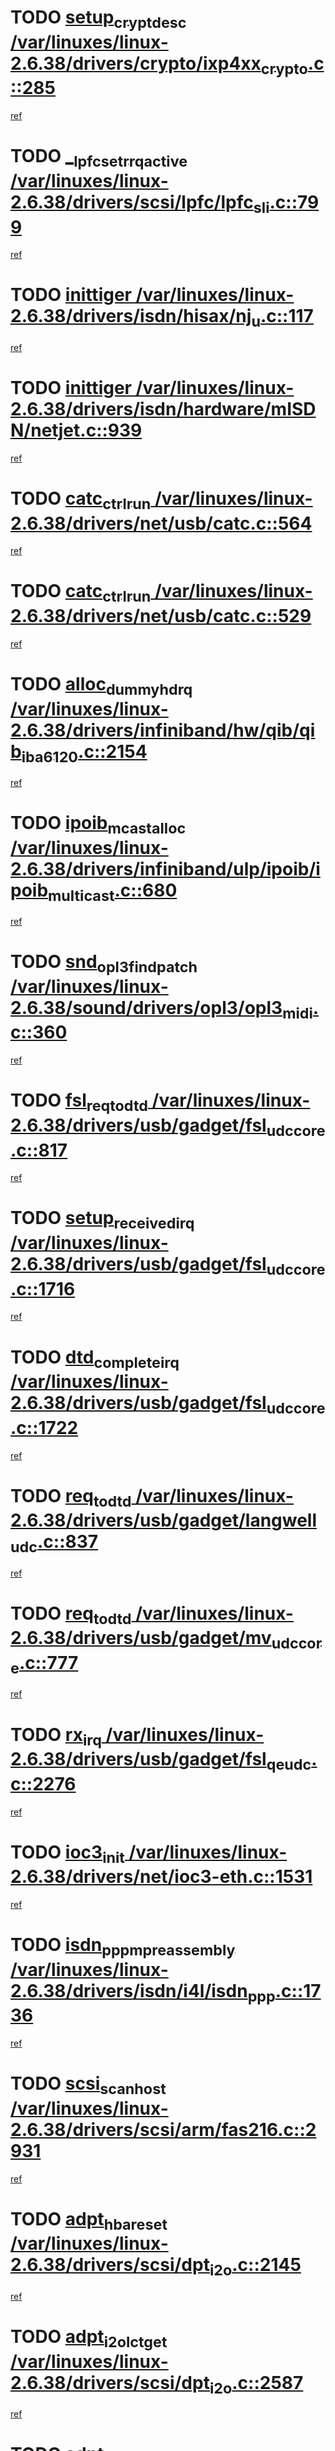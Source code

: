 * TODO [[view:/var/linuxes/linux-2.6.38/drivers/crypto/ixp4xx_crypto.c::face=ovl-face1::linb=285::colb=2::cole=18][setup_crypt_desc /var/linuxes/linux-2.6.38/drivers/crypto/ixp4xx_crypto.c::285]]
[[view:/var/linuxes/linux-2.6.38/drivers/crypto/ixp4xx_crypto.c::face=ovl-face2::linb=282::colb=1::cole=18][ref]]
* TODO [[view:/var/linuxes/linux-2.6.38/drivers/scsi/lpfc/lpfc_sli.c::face=ovl-face1::linb=799::colb=7::cole=28][__lpfc_set_rrq_active /var/linuxes/linux-2.6.38/drivers/scsi/lpfc/lpfc_sli.c::799]]
[[view:/var/linuxes/linux-2.6.38/drivers/scsi/lpfc/lpfc_sli.c::face=ovl-face2::linb=798::colb=1::cole=18][ref]]
* TODO [[view:/var/linuxes/linux-2.6.38/drivers/isdn/hisax/nj_u.c::face=ovl-face1::linb=117::colb=3::cole=12][inittiger /var/linuxes/linux-2.6.38/drivers/isdn/hisax/nj_u.c::117]]
[[view:/var/linuxes/linux-2.6.38/drivers/isdn/hisax/nj_u.c::face=ovl-face2::linb=116::colb=3::cole=20][ref]]
* TODO [[view:/var/linuxes/linux-2.6.38/drivers/isdn/hardware/mISDN/netjet.c::face=ovl-face1::linb=939::colb=7::cole=16][inittiger /var/linuxes/linux-2.6.38/drivers/isdn/hardware/mISDN/netjet.c::939]]
[[view:/var/linuxes/linux-2.6.38/drivers/isdn/hardware/mISDN/netjet.c::face=ovl-face2::linb=934::colb=1::cole=18][ref]]
* TODO [[view:/var/linuxes/linux-2.6.38/drivers/net/usb/catc.c::face=ovl-face1::linb=564::colb=2::cole=15][catc_ctrl_run /var/linuxes/linux-2.6.38/drivers/net/usb/catc.c::564]]
[[view:/var/linuxes/linux-2.6.38/drivers/net/usb/catc.c::face=ovl-face2::linb=543::colb=1::cole=18][ref]]
* TODO [[view:/var/linuxes/linux-2.6.38/drivers/net/usb/catc.c::face=ovl-face1::linb=529::colb=2::cole=15][catc_ctrl_run /var/linuxes/linux-2.6.38/drivers/net/usb/catc.c::529]]
[[view:/var/linuxes/linux-2.6.38/drivers/net/usb/catc.c::face=ovl-face2::linb=512::colb=1::cole=18][ref]]
* TODO [[view:/var/linuxes/linux-2.6.38/drivers/infiniband/hw/qib/qib_iba6120.c::face=ovl-face1::linb=2154::colb=3::cole=19][alloc_dummy_hdrq /var/linuxes/linux-2.6.38/drivers/infiniband/hw/qib/qib_iba6120.c::2154]]
[[view:/var/linuxes/linux-2.6.38/drivers/infiniband/hw/qib/qib_iba6120.c::face=ovl-face2::linb=2128::colb=1::cole=18][ref]]
* TODO [[view:/var/linuxes/linux-2.6.38/drivers/infiniband/ulp/ipoib/ipoib_multicast.c::face=ovl-face1::linb=680::colb=10::cole=27][ipoib_mcast_alloc /var/linuxes/linux-2.6.38/drivers/infiniband/ulp/ipoib/ipoib_multicast.c::680]]
[[view:/var/linuxes/linux-2.6.38/drivers/infiniband/ulp/ipoib/ipoib_multicast.c::face=ovl-face2::linb=664::colb=1::cole=18][ref]]
* TODO [[view:/var/linuxes/linux-2.6.38/sound/drivers/opl3/opl3_midi.c::face=ovl-face1::linb=360::colb=9::cole=28][snd_opl3_find_patch /var/linuxes/linux-2.6.38/sound/drivers/opl3/opl3_midi.c::360]]
[[view:/var/linuxes/linux-2.6.38/sound/drivers/opl3/opl3_midi.c::face=ovl-face2::linb=351::colb=1::cole=18][ref]]
* TODO [[view:/var/linuxes/linux-2.6.38/drivers/usb/gadget/fsl_udc_core.c::face=ovl-face1::linb=817::colb=6::cole=20][fsl_req_to_dtd /var/linuxes/linux-2.6.38/drivers/usb/gadget/fsl_udc_core.c::817]]
[[view:/var/linuxes/linux-2.6.38/drivers/usb/gadget/fsl_udc_core.c::face=ovl-face2::linb=814::colb=1::cole=18][ref]]
* TODO [[view:/var/linuxes/linux-2.6.38/drivers/usb/gadget/fsl_udc_core.c::face=ovl-face1::linb=1716::colb=3::cole=21][setup_received_irq /var/linuxes/linux-2.6.38/drivers/usb/gadget/fsl_udc_core.c::1716]]
[[view:/var/linuxes/linux-2.6.38/drivers/usb/gadget/fsl_udc_core.c::face=ovl-face2::linb=1697::colb=1::cole=18][ref]]
* TODO [[view:/var/linuxes/linux-2.6.38/drivers/usb/gadget/fsl_udc_core.c::face=ovl-face1::linb=1722::colb=3::cole=19][dtd_complete_irq /var/linuxes/linux-2.6.38/drivers/usb/gadget/fsl_udc_core.c::1722]]
[[view:/var/linuxes/linux-2.6.38/drivers/usb/gadget/fsl_udc_core.c::face=ovl-face2::linb=1697::colb=1::cole=18][ref]]
* TODO [[view:/var/linuxes/linux-2.6.38/drivers/usb/gadget/langwell_udc.c::face=ovl-face1::linb=837::colb=6::cole=16][req_to_dtd /var/linuxes/linux-2.6.38/drivers/usb/gadget/langwell_udc.c::837]]
[[view:/var/linuxes/linux-2.6.38/drivers/usb/gadget/langwell_udc.c::face=ovl-face2::linb=834::colb=1::cole=18][ref]]
* TODO [[view:/var/linuxes/linux-2.6.38/drivers/usb/gadget/mv_udc_core.c::face=ovl-face1::linb=777::colb=6::cole=16][req_to_dtd /var/linuxes/linux-2.6.38/drivers/usb/gadget/mv_udc_core.c::777]]
[[view:/var/linuxes/linux-2.6.38/drivers/usb/gadget/mv_udc_core.c::face=ovl-face2::linb=774::colb=1::cole=18][ref]]
* TODO [[view:/var/linuxes/linux-2.6.38/drivers/usb/gadget/fsl_qe_udc.c::face=ovl-face1::linb=2276::colb=2::cole=8][rx_irq /var/linuxes/linux-2.6.38/drivers/usb/gadget/fsl_qe_udc.c::2276]]
[[view:/var/linuxes/linux-2.6.38/drivers/usb/gadget/fsl_qe_udc.c::face=ovl-face2::linb=2256::colb=1::cole=18][ref]]
* TODO [[view:/var/linuxes/linux-2.6.38/drivers/net/ioc3-eth.c::face=ovl-face1::linb=1531::colb=1::cole=10][ioc3_init /var/linuxes/linux-2.6.38/drivers/net/ioc3-eth.c::1531]]
[[view:/var/linuxes/linux-2.6.38/drivers/net/ioc3-eth.c::face=ovl-face2::linb=1528::colb=1::cole=14][ref]]
* TODO [[view:/var/linuxes/linux-2.6.38/drivers/isdn/i4l/isdn_ppp.c::face=ovl-face1::linb=1736::colb=3::cole=25][isdn_ppp_mp_reassembly /var/linuxes/linux-2.6.38/drivers/isdn/i4l/isdn_ppp.c::1736]]
[[view:/var/linuxes/linux-2.6.38/drivers/isdn/i4l/isdn_ppp.c::face=ovl-face2::linb=1597::colb=1::cole=18][ref]]
* TODO [[view:/var/linuxes/linux-2.6.38/drivers/scsi/arm/fas216.c::face=ovl-face1::linb=2931::colb=2::cole=16][scsi_scan_host /var/linuxes/linux-2.6.38/drivers/scsi/arm/fas216.c::2931]]
[[view:/var/linuxes/linux-2.6.38/drivers/scsi/arm/fas216.c::face=ovl-face2::linb=2920::colb=1::cole=14][ref]]
* TODO [[view:/var/linuxes/linux-2.6.38/drivers/scsi/dpt_i2o.c::face=ovl-face1::linb=2145::colb=2::cole=16][adpt_hba_reset /var/linuxes/linux-2.6.38/drivers/scsi/dpt_i2o.c::2145]]
[[view:/var/linuxes/linux-2.6.38/drivers/scsi/dpt_i2o.c::face=ovl-face2::linb=2144::colb=3::cole=20][ref]]
* TODO [[view:/var/linuxes/linux-2.6.38/drivers/scsi/dpt_i2o.c::face=ovl-face1::linb=2587::colb=12::cole=28][adpt_i2o_lct_get /var/linuxes/linux-2.6.38/drivers/scsi/dpt_i2o.c::2587]]
[[view:/var/linuxes/linux-2.6.38/drivers/scsi/dpt_i2o.c::face=ovl-face2::linb=2586::colb=2::cole=19][ref]]
* TODO [[view:/var/linuxes/linux-2.6.38/drivers/scsi/dpt_i2o.c::face=ovl-face1::linb=2589::colb=12::cole=32][adpt_i2o_reparse_lct /var/linuxes/linux-2.6.38/drivers/scsi/dpt_i2o.c::2589]]
[[view:/var/linuxes/linux-2.6.38/drivers/scsi/dpt_i2o.c::face=ovl-face2::linb=2586::colb=2::cole=19][ref]]
* TODO [[view:/var/linuxes/linux-2.6.38/drivers/scsi/dpt_i2o.c::face=ovl-face1::linb=910::colb=6::cole=18][__adpt_reset /var/linuxes/linux-2.6.38/drivers/scsi/dpt_i2o.c::910]]
[[view:/var/linuxes/linux-2.6.38/drivers/scsi/dpt_i2o.c::face=ovl-face2::linb=909::colb=1::cole=14][ref]]
* TODO [[view:/var/linuxes/linux-2.6.38/arch/x86/kernel/mca_32.c::face=ovl-face1::linb=315::colb=1::cole=20][mca_register_device /var/linuxes/linux-2.6.38/arch/x86/kernel/mca_32.c::315]]
[[view:/var/linuxes/linux-2.6.38/arch/x86/kernel/mca_32.c::face=ovl-face2::linb=299::colb=1::cole=14][ref]]
* TODO [[view:/var/linuxes/linux-2.6.38/arch/x86/kernel/mca_32.c::face=ovl-face1::linb=333::colb=1::cole=20][mca_register_device /var/linuxes/linux-2.6.38/arch/x86/kernel/mca_32.c::333]]
[[view:/var/linuxes/linux-2.6.38/arch/x86/kernel/mca_32.c::face=ovl-face2::linb=299::colb=1::cole=14][ref]]
* TODO [[view:/var/linuxes/linux-2.6.38/arch/x86/kernel/mca_32.c::face=ovl-face1::linb=367::colb=2::cole=21][mca_register_device /var/linuxes/linux-2.6.38/arch/x86/kernel/mca_32.c::367]]
[[view:/var/linuxes/linux-2.6.38/arch/x86/kernel/mca_32.c::face=ovl-face2::linb=299::colb=1::cole=14][ref]]
* TODO [[view:/var/linuxes/linux-2.6.38/arch/x86/kernel/mca_32.c::face=ovl-face1::linb=395::colb=2::cole=21][mca_register_device /var/linuxes/linux-2.6.38/arch/x86/kernel/mca_32.c::395]]
[[view:/var/linuxes/linux-2.6.38/arch/x86/kernel/mca_32.c::face=ovl-face2::linb=299::colb=1::cole=14][ref]]
* TODO [[view:/var/linuxes/linux-2.6.38/drivers/staging/slicoss/slicoss.c::face=ovl-face1::linb=3275::colb=2::cole=16][slic_card_init /var/linuxes/linux-2.6.38/drivers/staging/slicoss/slicoss.c::3275]]
[[view:/var/linuxes/linux-2.6.38/drivers/staging/slicoss/slicoss.c::face=ovl-face2::linb=3246::colb=1::cole=18][ref]]
* TODO [[view:/var/linuxes/linux-2.6.38/drivers/scsi/advansys.c::face=ovl-face1::linb=8034::colb=2::cole=8][AdvISR /var/linuxes/linux-2.6.38/drivers/scsi/advansys.c::8034]]
[[view:/var/linuxes/linux-2.6.38/drivers/scsi/advansys.c::face=ovl-face2::linb=8033::colb=2::cole=19][ref]]
* TODO [[view:/var/linuxes/linux-2.6.38/drivers/pci/intel-iommu.c::face=ovl-face1::linb=1548::colb=1::cole=23][iommu_enable_dev_iotlb /var/linuxes/linux-2.6.38/drivers/pci/intel-iommu.c::1548]]
[[view:/var/linuxes/linux-2.6.38/drivers/pci/intel-iommu.c::face=ovl-face2::linb=1459::colb=1::cole=18][ref]]
* TODO [[view:/var/linuxes/linux-2.6.38/drivers/infiniband/hw/ehca/ehca_mrmw.c::face=ovl-face1::linb=572::colb=7::cole=20][ehca_rereg_mr /var/linuxes/linux-2.6.38/drivers/infiniband/hw/ehca/ehca_mrmw.c::572]]
[[view:/var/linuxes/linux-2.6.38/drivers/infiniband/hw/ehca/ehca_mrmw.c::face=ovl-face2::linb=530::colb=1::cole=18][ref]]
* TODO [[view:/var/linuxes/linux-2.6.38/drivers/scsi/scsi_transport_fc.c::face=ovl-face1::linb=4151::colb=2::cole=22][bsg_unregister_queue /var/linuxes/linux-2.6.38/drivers/scsi/scsi_transport_fc.c::4151]]
[[view:/var/linuxes/linux-2.6.38/drivers/scsi/scsi_transport_fc.c::face=ovl-face2::linb=4117::colb=2::cole=15][ref]]
* TODO [[view:/var/linuxes/linux-2.6.38/drivers/scsi/scsi_transport_fc.c::face=ovl-face1::linb=4151::colb=2::cole=22][bsg_unregister_queue /var/linuxes/linux-2.6.38/drivers/scsi/scsi_transport_fc.c::4151]]
[[view:/var/linuxes/linux-2.6.38/drivers/scsi/scsi_transport_fc.c::face=ovl-face2::linb=4148::colb=3::cole=16][ref]]
* TODO [[view:/var/linuxes/linux-2.6.38/drivers/staging/hv/channel_mgmt.c::face=ovl-face1::linb=854::colb=3::cole=32][vmbus_child_device_unregister /var/linuxes/linux-2.6.38/drivers/staging/hv/channel_mgmt.c::854]]
[[view:/var/linuxes/linux-2.6.38/drivers/staging/hv/channel_mgmt.c::face=ovl-face2::linb=841::colb=1::cole=18][ref]]
* TODO [[view:/var/linuxes/linux-2.6.38/arch/blackfin/kernel/trace.c::face=ovl-face1::linb=122::colb=4::cole=9][mmput /var/linuxes/linux-2.6.38/arch/blackfin/kernel/trace.c::122]]
[[view:/var/linuxes/linux-2.6.38/arch/blackfin/kernel/trace.c::face=ovl-face2::linb=114::colb=1::cole=19][ref]]
* TODO [[view:/var/linuxes/linux-2.6.38/arch/blackfin/kernel/trace.c::face=ovl-face1::linb=167::colb=5::cole=10][mmput /var/linuxes/linux-2.6.38/arch/blackfin/kernel/trace.c::167]]
[[view:/var/linuxes/linux-2.6.38/arch/blackfin/kernel/trace.c::face=ovl-face2::linb=114::colb=1::cole=19][ref]]
* TODO [[view:/var/linuxes/linux-2.6.38/arch/blackfin/kernel/trace.c::face=ovl-face1::linb=178::colb=3::cole=8][mmput /var/linuxes/linux-2.6.38/arch/blackfin/kernel/trace.c::178]]
[[view:/var/linuxes/linux-2.6.38/arch/blackfin/kernel/trace.c::face=ovl-face2::linb=114::colb=1::cole=19][ref]]
* TODO [[view:/var/linuxes/linux-2.6.38/block/cfq-iosched.c::face=ovl-face1::linb=2933::colb=10::cole=31][kmem_cache_alloc_node /var/linuxes/linux-2.6.38/block/cfq-iosched.c::2933]]
[[view:/var/linuxes/linux-2.6.38/block/cfq-iosched.c::face=ovl-face2::linb=2929::colb=3::cole=16][ref]]
* TODO [[view:/var/linuxes/linux-2.6.38/block/cfq-iosched.c::face=ovl-face1::linb=3684::colb=9::cole=22][cfq_get_queue /var/linuxes/linux-2.6.38/block/cfq-iosched.c::3684]]
[[view:/var/linuxes/linux-2.6.38/block/cfq-iosched.c::face=ovl-face2::linb=3676::colb=1::cole=18][ref]]
* TODO [[view:/var/linuxes/linux-2.6.38/block/cfq-iosched.c::face=ovl-face1::linb=2825::colb=13::cole=26][cfq_get_queue /var/linuxes/linux-2.6.38/block/cfq-iosched.c::2825]]
[[view:/var/linuxes/linux-2.6.38/block/cfq-iosched.c::face=ovl-face2::linb=2820::colb=1::cole=18][ref]]
* TODO [[view:/var/linuxes/linux-2.6.38/drivers/net/ns83820.c::face=ovl-face1::linb=591::colb=8::cole=26][__netdev_alloc_skb /var/linuxes/linux-2.6.38/drivers/net/ns83820.c::591]]
[[view:/var/linuxes/linux-2.6.38/drivers/net/ns83820.c::face=ovl-face2::linb=585::colb=2::cole=19][ref]]
* TODO [[view:/var/linuxes/linux-2.6.38/drivers/net/ns83820.c::face=ovl-face1::linb=591::colb=8::cole=26][__netdev_alloc_skb /var/linuxes/linux-2.6.38/drivers/net/ns83820.c::591]]
[[view:/var/linuxes/linux-2.6.38/drivers/net/ns83820.c::face=ovl-face2::linb=597::colb=3::cole=20][ref]]
* TODO [[view:/var/linuxes/linux-2.6.38/drivers/net/b44.c::face=ovl-face1::linb=971::colb=15::cole=33][__netdev_alloc_skb /var/linuxes/linux-2.6.38/drivers/net/b44.c::971]]
[[view:/var/linuxes/linux-2.6.38/drivers/net/b44.c::face=ovl-face2::linb=953::colb=1::cole=18][ref]]
* TODO [[view:/var/linuxes/linux-2.6.38/drivers/net/xen-netfront.c::face=ovl-face1::linb=1624::colb=1::cole=24][xennet_alloc_rx_buffers /var/linuxes/linux-2.6.38/drivers/net/xen-netfront.c::1624]]
[[view:/var/linuxes/linux-2.6.38/drivers/net/xen-netfront.c::face=ovl-face2::linb=1588::colb=1::cole=14][ref]]
* TODO [[view:/var/linuxes/linux-2.6.38/drivers/net/b44.c::face=ovl-face1::linb=1050::colb=1::cole=15][b44_init_rings /var/linuxes/linux-2.6.38/drivers/net/b44.c::1050]]
[[view:/var/linuxes/linux-2.6.38/drivers/net/b44.c::face=ovl-face2::linb=1047::colb=1::cole=14][ref]]
* TODO [[view:/var/linuxes/linux-2.6.38/drivers/net/b44.c::face=ovl-face1::linb=854::colb=2::cole=16][b44_init_rings /var/linuxes/linux-2.6.38/drivers/net/b44.c::854]]
[[view:/var/linuxes/linux-2.6.38/drivers/net/b44.c::face=ovl-face2::linb=843::colb=1::cole=18][ref]]
* TODO [[view:/var/linuxes/linux-2.6.38/drivers/net/b44.c::face=ovl-face1::linb=868::colb=2::cole=16][b44_init_rings /var/linuxes/linux-2.6.38/drivers/net/b44.c::868]]
[[view:/var/linuxes/linux-2.6.38/drivers/net/b44.c::face=ovl-face2::linb=866::colb=2::cole=19][ref]]
* TODO [[view:/var/linuxes/linux-2.6.38/drivers/net/b44.c::face=ovl-face1::linb=2299::colb=1::cole=15][b44_init_rings /var/linuxes/linux-2.6.38/drivers/net/b44.c::2299]]
[[view:/var/linuxes/linux-2.6.38/drivers/net/b44.c::face=ovl-face2::linb=2298::colb=1::cole=14][ref]]
* TODO [[view:/var/linuxes/linux-2.6.38/drivers/net/b44.c::face=ovl-face1::linb=1961::colb=2::cole=16][b44_init_rings /var/linuxes/linux-2.6.38/drivers/net/b44.c::1961]]
[[view:/var/linuxes/linux-2.6.38/drivers/net/b44.c::face=ovl-face2::linb=1946::colb=1::cole=14][ref]]
* TODO [[view:/var/linuxes/linux-2.6.38/drivers/net/b44.c::face=ovl-face1::linb=1918::colb=1::cole=15][b44_init_rings /var/linuxes/linux-2.6.38/drivers/net/b44.c::1918]]
[[view:/var/linuxes/linux-2.6.38/drivers/net/b44.c::face=ovl-face2::linb=1912::colb=1::cole=14][ref]]
* TODO [[view:/var/linuxes/linux-2.6.38/drivers/net/b44.c::face=ovl-face1::linb=934::colb=1::cole=15][b44_init_rings /var/linuxes/linux-2.6.38/drivers/net/b44.c::934]]
[[view:/var/linuxes/linux-2.6.38/drivers/net/b44.c::face=ovl-face2::linb=931::colb=1::cole=14][ref]]
* TODO [[view:/var/linuxes/linux-2.6.38/drivers/ata/sata_nv.c::face=ovl-face1::linb=757::colb=3::cole=25][blk_queue_bounce_limit /var/linuxes/linux-2.6.38/drivers/ata/sata_nv.c::757]]
[[view:/var/linuxes/linux-2.6.38/drivers/ata/sata_nv.c::face=ovl-face2::linb=696::colb=1::cole=18][ref]]
* TODO [[view:/var/linuxes/linux-2.6.38/drivers/ata/sata_nv.c::face=ovl-face1::linb=760::colb=3::cole=25][blk_queue_bounce_limit /var/linuxes/linux-2.6.38/drivers/ata/sata_nv.c::760]]
[[view:/var/linuxes/linux-2.6.38/drivers/ata/sata_nv.c::face=ovl-face2::linb=696::colb=1::cole=18][ref]]
* TODO [[view:/var/linuxes/linux-2.6.38/drivers/ata/sata_nv.c::face=ovl-face1::linb=768::colb=3::cole=25][blk_queue_bounce_limit /var/linuxes/linux-2.6.38/drivers/ata/sata_nv.c::768]]
[[view:/var/linuxes/linux-2.6.38/drivers/ata/sata_nv.c::face=ovl-face2::linb=696::colb=1::cole=18][ref]]
* TODO [[view:/var/linuxes/linux-2.6.38/drivers/ata/sata_nv.c::face=ovl-face1::linb=771::colb=3::cole=25][blk_queue_bounce_limit /var/linuxes/linux-2.6.38/drivers/ata/sata_nv.c::771]]
[[view:/var/linuxes/linux-2.6.38/drivers/ata/sata_nv.c::face=ovl-face2::linb=696::colb=1::cole=18][ref]]
* TODO [[view:/var/linuxes/linux-2.6.38/drivers/ide/ide-eh.c::face=ovl-face1::linb=351::colb=2::cole=11][pre_reset /var/linuxes/linux-2.6.38/drivers/ide/ide-eh.c::351]]
[[view:/var/linuxes/linux-2.6.38/drivers/ide/ide-eh.c::face=ovl-face2::linb=344::colb=1::cole=18][ref]]
* TODO [[view:/var/linuxes/linux-2.6.38/drivers/ide/ide-eh.c::face=ovl-face1::linb=390::colb=2::cole=11][pre_reset /var/linuxes/linux-2.6.38/drivers/ide/ide-eh.c::390]]
[[view:/var/linuxes/linux-2.6.38/drivers/ide/ide-eh.c::face=ovl-face2::linb=344::colb=1::cole=18][ref]]
* TODO [[view:/var/linuxes/linux-2.6.38/drivers/ide/ide-eh.c::face=ovl-face1::linb=390::colb=2::cole=11][pre_reset /var/linuxes/linux-2.6.38/drivers/ide/ide-eh.c::390]]
[[view:/var/linuxes/linux-2.6.38/drivers/ide/ide-eh.c::face=ovl-face2::linb=381::colb=2::cole=19][ref]]
* TODO [[view:/var/linuxes/linux-2.6.38/drivers/infiniband/hw/ehca/ehca_qp.c::face=ovl-face1::linb=1495::colb=6::cole=19][ehca_calc_ipd /var/linuxes/linux-2.6.38/drivers/infiniband/hw/ehca/ehca_qp.c::1495]]
[[view:/var/linuxes/linux-2.6.38/drivers/infiniband/hw/ehca/ehca_qp.c::face=ovl-face2::linb=1398::colb=3::cole=20][ref]]
* TODO [[view:/var/linuxes/linux-2.6.38/drivers/infiniband/hw/ehca/ehca_qp.c::face=ovl-face1::linb=1596::colb=6::cole=19][ehca_calc_ipd /var/linuxes/linux-2.6.38/drivers/infiniband/hw/ehca/ehca_qp.c::1596]]
[[view:/var/linuxes/linux-2.6.38/drivers/infiniband/hw/ehca/ehca_qp.c::face=ovl-face2::linb=1398::colb=3::cole=20][ref]]
* TODO [[view:/var/linuxes/linux-2.6.38/drivers/infiniband/hw/ehca/ehca_irq.c::face=ovl-face1::linb=375::colb=2::cole=18][ehca_recover_sqp /var/linuxes/linux-2.6.38/drivers/infiniband/hw/ehca/ehca_irq.c::375]]
[[view:/var/linuxes/linux-2.6.38/drivers/infiniband/hw/ehca/ehca_irq.c::face=ovl-face2::linb=370::colb=1::cole=18][ref]]
* TODO [[view:/var/linuxes/linux-2.6.38/drivers/infiniband/hw/ehca/ehca_irq.c::face=ovl-face1::linb=377::colb=2::cole=18][ehca_recover_sqp /var/linuxes/linux-2.6.38/drivers/infiniband/hw/ehca/ehca_irq.c::377]]
[[view:/var/linuxes/linux-2.6.38/drivers/infiniband/hw/ehca/ehca_irq.c::face=ovl-face2::linb=370::colb=1::cole=18][ref]]
* TODO [[view:/var/linuxes/linux-2.6.38/drivers/staging/line6/pcm.c::face=ovl-face1::linb=224::colb=9::cole=34][snd_line6_capture_trigger /var/linuxes/linux-2.6.38/drivers/staging/line6/pcm.c::224]]
[[view:/var/linuxes/linux-2.6.38/drivers/staging/line6/pcm.c::face=ovl-face2::linb=207::colb=1::cole=18][ref]]
* TODO [[view:/var/linuxes/linux-2.6.38/drivers/staging/line6/pcm.c::face=ovl-face1::linb=213::colb=9::cole=35][snd_line6_playback_trigger /var/linuxes/linux-2.6.38/drivers/staging/line6/pcm.c::213]]
[[view:/var/linuxes/linux-2.6.38/drivers/staging/line6/pcm.c::face=ovl-face2::linb=207::colb=1::cole=18][ref]]
* TODO [[view:/var/linuxes/linux-2.6.38/drivers/scsi/eata.c::face=ovl-face1::linb=1208::colb=9::cole=20][get_pci_dev /var/linuxes/linux-2.6.38/drivers/scsi/eata.c::1208]]
[[view:/var/linuxes/linux-2.6.38/drivers/scsi/eata.c::face=ovl-face2::linb=1100::colb=1::cole=14][ref]]
* TODO [[view:/var/linuxes/linux-2.6.38/drivers/usb/gadget/goku_udc.c::face=ovl-face1::linb=176::colb=1::cole=8][command /var/linuxes/linux-2.6.38/drivers/usb/gadget/goku_udc.c::176]]
[[view:/var/linuxes/linux-2.6.38/drivers/usb/gadget/goku_udc.c::face=ovl-face2::linb=156::colb=1::cole=18][ref]]
* TODO [[view:/var/linuxes/linux-2.6.38/drivers/usb/gadget/goku_udc.c::face=ovl-face1::linb=918::colb=2::cole=9][command /var/linuxes/linux-2.6.38/drivers/usb/gadget/goku_udc.c::918]]
[[view:/var/linuxes/linux-2.6.38/drivers/usb/gadget/goku_udc.c::face=ovl-face2::linb=905::colb=1::cole=18][ref]]
* TODO [[view:/var/linuxes/linux-2.6.38/drivers/usb/gadget/goku_udc.c::face=ovl-face1::linb=847::colb=2::cole=11][abort_dma /var/linuxes/linux-2.6.38/drivers/usb/gadget/goku_udc.c::847]]
[[view:/var/linuxes/linux-2.6.38/drivers/usb/gadget/goku_udc.c::face=ovl-face2::linb=834::colb=1::cole=18][ref]]
* TODO [[view:/var/linuxes/linux-2.6.38/drivers/usb/gadget/goku_udc.c::face=ovl-face1::linb=259::colb=1::cole=9][ep_reset /var/linuxes/linux-2.6.38/drivers/usb/gadget/goku_udc.c::259]]
[[view:/var/linuxes/linux-2.6.38/drivers/usb/gadget/goku_udc.c::face=ovl-face2::linb=257::colb=1::cole=18][ref]]
* TODO [[view:/var/linuxes/linux-2.6.38/drivers/usb/gadget/goku_udc.c::face=ovl-face1::linb=914::colb=2::cole=17][goku_clear_halt /var/linuxes/linux-2.6.38/drivers/usb/gadget/goku_udc.c::914]]
[[view:/var/linuxes/linux-2.6.38/drivers/usb/gadget/goku_udc.c::face=ovl-face2::linb=905::colb=1::cole=18][ref]]
* TODO [[view:/var/linuxes/linux-2.6.38/drivers/usb/gadget/goku_udc.c::face=ovl-face1::linb=258::colb=1::cole=5][nuke /var/linuxes/linux-2.6.38/drivers/usb/gadget/goku_udc.c::258]]
[[view:/var/linuxes/linux-2.6.38/drivers/usb/gadget/goku_udc.c::face=ovl-face2::linb=257::colb=1::cole=18][ref]]
* TODO [[view:/var/linuxes/linux-2.6.38/drivers/usb/gadget/goku_udc.c::face=ovl-face1::linb=1422::colb=1::cole=14][stop_activity /var/linuxes/linux-2.6.38/drivers/usb/gadget/goku_udc.c::1422]]
[[view:/var/linuxes/linux-2.6.38/drivers/usb/gadget/goku_udc.c::face=ovl-face2::linb=1420::colb=1::cole=18][ref]]
* TODO [[view:/var/linuxes/linux-2.6.38/drivers/scsi/bfa/bfad.c::face=ovl-face1::linb=1050::colb=1::cole=13][bfa_fcs_init /var/linuxes/linux-2.6.38/drivers/scsi/bfa/bfad.c::1050]]
[[view:/var/linuxes/linux-2.6.38/drivers/scsi/bfa/bfad.c::face=ovl-face2::linb=1048::colb=1::cole=18][ref]]
* TODO [[view:/var/linuxes/linux-2.6.38/drivers/scsi/aacraid/commsup.c::face=ovl-face1::linb=1549::colb=12::cole=30][_aac_reset_adapter /var/linuxes/linux-2.6.38/drivers/scsi/aacraid/commsup.c::1549]]
[[view:/var/linuxes/linux-2.6.38/drivers/scsi/aacraid/commsup.c::face=ovl-face2::linb=1548::colb=2::cole=19][ref]]
* TODO [[view:/var/linuxes/linux-2.6.38/drivers/scsi/aacraid/commsup.c::face=ovl-face1::linb=1386::colb=10::cole=28][_aac_reset_adapter /var/linuxes/linux-2.6.38/drivers/scsi/aacraid/commsup.c::1386]]
[[view:/var/linuxes/linux-2.6.38/drivers/scsi/aacraid/commsup.c::face=ovl-face2::linb=1385::colb=1::cole=18][ref]]
* TODO [[view:/var/linuxes/linux-2.6.38/drivers/usb/host/isp116x-hcd.c::face=ovl-face1::linb=1369::colb=3::cole=21][device_init_wakeup /var/linuxes/linux-2.6.38/drivers/usb/host/isp116x-hcd.c::1369]]
[[view:/var/linuxes/linux-2.6.38/drivers/usb/host/isp116x-hcd.c::face=ovl-face2::linb=1317::colb=1::cole=18][ref]]
* TODO [[view:/var/linuxes/linux-2.6.38/drivers/s390/cio/ccwgroup.c::face=ovl-face1::linb=83::colb=2::cole=17][dev_set_drvdata /var/linuxes/linux-2.6.38/drivers/s390/cio/ccwgroup.c::83]]
[[view:/var/linuxes/linux-2.6.38/drivers/s390/cio/ccwgroup.c::face=ovl-face2::linb=82::colb=2::cole=15][ref]]
* TODO [[view:/var/linuxes/linux-2.6.38/drivers/s390/cio/ccwgroup.c::face=ovl-face1::linb=281::colb=2::cole=17][dev_set_drvdata /var/linuxes/linux-2.6.38/drivers/s390/cio/ccwgroup.c::281]]
[[view:/var/linuxes/linux-2.6.38/drivers/s390/cio/ccwgroup.c::face=ovl-face2::linb=275::colb=2::cole=15][ref]]
* TODO [[view:/var/linuxes/linux-2.6.38/drivers/s390/cio/ccwgroup.c::face=ovl-face1::linb=321::colb=4::cole=19][dev_set_drvdata /var/linuxes/linux-2.6.38/drivers/s390/cio/ccwgroup.c::321]]
[[view:/var/linuxes/linux-2.6.38/drivers/s390/cio/ccwgroup.c::face=ovl-face2::linb=319::colb=3::cole=16][ref]]
* TODO [[view:/var/linuxes/linux-2.6.38/drivers/s390/block/dasd_devmap.c::face=ovl-face1::linb=576::colb=1::cole=16][dev_set_drvdata /var/linuxes/linux-2.6.38/drivers/s390/block/dasd_devmap.c::576]]
[[view:/var/linuxes/linux-2.6.38/drivers/s390/block/dasd_devmap.c::face=ovl-face2::linb=575::colb=1::cole=18][ref]]
* TODO [[view:/var/linuxes/linux-2.6.38/drivers/s390/block/dasd_devmap.c::face=ovl-face1::linb=612::colb=1::cole=16][dev_set_drvdata /var/linuxes/linux-2.6.38/drivers/s390/block/dasd_devmap.c::612]]
[[view:/var/linuxes/linux-2.6.38/drivers/s390/block/dasd_devmap.c::face=ovl-face2::linb=611::colb=1::cole=18][ref]]
* TODO [[view:/var/linuxes/linux-2.6.38/drivers/s390/char/vmur.c::face=ovl-face1::linb=858::colb=1::cole=16][dev_set_drvdata /var/linuxes/linux-2.6.38/drivers/s390/char/vmur.c::858]]
[[view:/var/linuxes/linux-2.6.38/drivers/s390/char/vmur.c::face=ovl-face2::linb=857::colb=1::cole=14][ref]]
* TODO [[view:/var/linuxes/linux-2.6.38/drivers/s390/char/vmur.c::face=ovl-face1::linb=999::colb=1::cole=16][dev_set_drvdata /var/linuxes/linux-2.6.38/drivers/s390/char/vmur.c::999]]
[[view:/var/linuxes/linux-2.6.38/drivers/s390/char/vmur.c::face=ovl-face2::linb=997::colb=1::cole=18][ref]]
* TODO [[view:/var/linuxes/linux-2.6.38/drivers/usb/host/r8a66597-hcd.c::face=ovl-face1::linb=2237::colb=3::cole=19][free_usb_address /var/linuxes/linux-2.6.38/drivers/usb/host/r8a66597-hcd.c::2237]]
[[view:/var/linuxes/linux-2.6.38/drivers/usb/host/r8a66597-hcd.c::face=ovl-face2::linb=2168::colb=1::cole=18][ref]]
* TODO [[view:/var/linuxes/linux-2.6.38/drivers/usb/host/r8a66597-hcd.c::face=ovl-face1::linb=2094::colb=4::cole=20][free_usb_address /var/linuxes/linux-2.6.38/drivers/usb/host/r8a66597-hcd.c::2094]]
[[view:/var/linuxes/linux-2.6.38/drivers/usb/host/r8a66597-hcd.c::face=ovl-face2::linb=2091::colb=4::cole=21][ref]]
* TODO [[view:/var/linuxes/linux-2.6.38/drivers/usb/host/r8a66597-hcd.c::face=ovl-face1::linb=1758::colb=3::cole=17][start_transfer /var/linuxes/linux-2.6.38/drivers/usb/host/r8a66597-hcd.c::1758]]
[[view:/var/linuxes/linux-2.6.38/drivers/usb/host/r8a66597-hcd.c::face=ovl-face2::linb=1748::colb=1::cole=18][ref]]
* TODO [[view:/var/linuxes/linux-2.6.38/drivers/usb/host/r8a66597-hcd.c::face=ovl-face1::linb=1804::colb=2::cole=16][start_transfer /var/linuxes/linux-2.6.38/drivers/usb/host/r8a66597-hcd.c::1804]]
[[view:/var/linuxes/linux-2.6.38/drivers/usb/host/r8a66597-hcd.c::face=ovl-face2::linb=1772::colb=1::cole=18][ref]]
* TODO [[view:/var/linuxes/linux-2.6.38/drivers/usb/host/r8a66597-hcd.c::face=ovl-face1::linb=1952::colb=9::cole=23][start_transfer /var/linuxes/linux-2.6.38/drivers/usb/host/r8a66597-hcd.c::1952]]
[[view:/var/linuxes/linux-2.6.38/drivers/usb/host/r8a66597-hcd.c::face=ovl-face2::linb=1909::colb=1::cole=18][ref]]
* TODO [[view:/var/linuxes/linux-2.6.38/drivers/usb/host/r8a66597-hcd.c::face=ovl-face1::linb=2021::colb=1::cole=15][finish_request /var/linuxes/linux-2.6.38/drivers/usb/host/r8a66597-hcd.c::2021]]
[[view:/var/linuxes/linux-2.6.38/drivers/usb/host/r8a66597-hcd.c::face=ovl-face2::linb=2014::colb=1::cole=18][ref]]
* TODO [[view:/var/linuxes/linux-2.6.38/drivers/usb/host/r8a66597-hcd.c::face=ovl-face1::linb=1987::colb=2::cole=16][finish_request /var/linuxes/linux-2.6.38/drivers/usb/host/r8a66597-hcd.c::1987]]
[[view:/var/linuxes/linux-2.6.38/drivers/usb/host/r8a66597-hcd.c::face=ovl-face2::linb=1977::colb=1::cole=18][ref]]
* TODO [[view:/var/linuxes/linux-2.6.38/kernel/exit.c::face=ovl-face1::linb=358::colb=1::cole=13][commit_creds /var/linuxes/linux-2.6.38/kernel/exit.c::358]]
[[view:/var/linuxes/linux-2.6.38/kernel/exit.c::face=ovl-face2::linb=339::colb=1::cole=15][ref]]
* TODO [[view:/var/linuxes/linux-2.6.38/drivers/md/dm.c::face=ovl-face1::linb=2045::colb=1::cole=26][dm_table_set_restrictions /var/linuxes/linux-2.6.38/drivers/md/dm.c::2045]]
[[view:/var/linuxes/linux-2.6.38/drivers/md/dm.c::face=ovl-face2::linb=2042::colb=1::cole=19][ref]]
